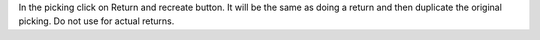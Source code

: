 In the picking click on Return and recreate button. It will be the same as
doing a return and then duplicate the original picking. Do not use for actual
returns.
